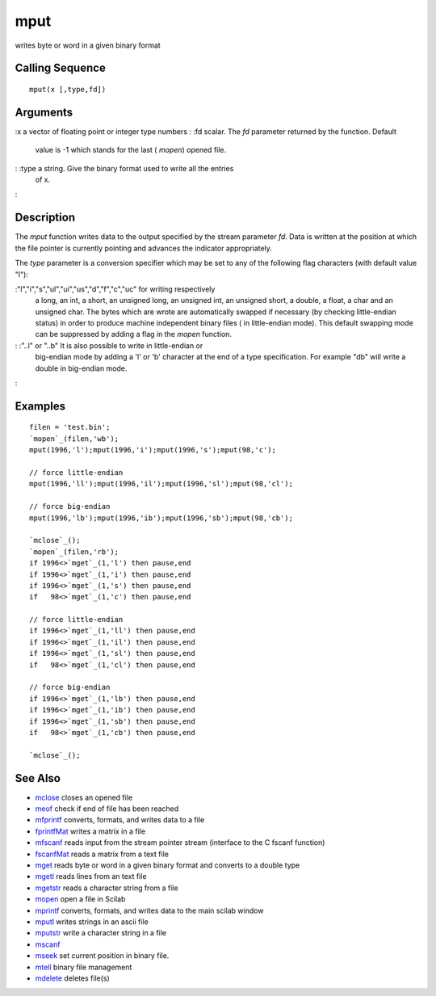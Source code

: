 


mput
====

writes byte or word in a given binary format



Calling Sequence
~~~~~~~~~~~~~~~~


::

    mput(x [,type,fd])




Arguments
~~~~~~~~~

:x a vector of floating point or integer type numbers
: :fd scalar. The `fd` parameter returned by the function. Default
  value is -1 which stands for the last ( `mopen`) opened file.
: :type a string. Give the binary format used to write all the entries
  of x.
:



Description
~~~~~~~~~~~

The `mput` function writes data to the output specified by the stream
parameter `fd`. Data is written at the position at which the file
pointer is currently pointing and advances the indicator
appropriately.

The `type` parameter is a conversion specifier which may be set to any
of the following flag characters (with default value "l"):

:"l","i","s","ul","ui","us","d","f","c","uc" for writing respectively
  a long, an int, a short, an unsigned long, an unsigned int, an
  unsigned short, a double, a float, a char and an unsigned char. The
  bytes which are wrote are automatically swapped if necessary (by
  checking little-endian status) in order to produce machine independent
  binary files ( in little-endian mode). This default swapping mode can
  be suppressed by adding a flag in the `mopen` function.
: :"..l" or "..b" It is also possible to write in little-endian or
  big-endian mode by adding a 'l' or 'b' character at the end of a type
  specification. For example "db" will write a double in big-endian
  mode.
:



Examples
~~~~~~~~


::

    filen = 'test.bin';
    `mopen`_(filen,'wb');
    mput(1996,'l');mput(1996,'i');mput(1996,'s');mput(98,'c');
    
    // force little-endian 
    mput(1996,'ll');mput(1996,'il');mput(1996,'sl');mput(98,'cl');
    
    // force big-endian 
    mput(1996,'lb');mput(1996,'ib');mput(1996,'sb');mput(98,'cb');
    
    `mclose`_();
    `mopen`_(filen,'rb');
    if 1996<>`mget`_(1,'l') then pause,end
    if 1996<>`mget`_(1,'i') then pause,end
    if 1996<>`mget`_(1,'s') then pause,end
    if   98<>`mget`_(1,'c') then pause,end
    
    // force little-endian
    if 1996<>`mget`_(1,'ll') then pause,end
    if 1996<>`mget`_(1,'il') then pause,end
    if 1996<>`mget`_(1,'sl') then pause,end
    if   98<>`mget`_(1,'cl') then pause,end
    
    // force big-endian 
    if 1996<>`mget`_(1,'lb') then pause,end
    if 1996<>`mget`_(1,'ib') then pause,end
    if 1996<>`mget`_(1,'sb') then pause,end
    if   98<>`mget`_(1,'cb') then pause,end
    
    `mclose`_();




See Also
~~~~~~~~


+ `mclose`_ closes an opened file
+ `meof`_ check if end of file has been reached
+ `mfprintf`_ converts, formats, and writes data to a file
+ `fprintfMat`_ writes a matrix in a file
+ `mfscanf`_ reads input from the stream pointer stream (interface to
  the C fscanf function)
+ `fscanfMat`_ reads a matrix from a text file
+ `mget`_ reads byte or word in a given binary format and converts to
  a double type
+ `mgetl`_ reads lines from an text file
+ `mgetstr`_ reads a character string from a file
+ `mopen`_ open a file in Scilab
+ `mprintf`_ converts, formats, and writes data to the main scilab
  window
+ `mputl`_ writes strings in an ascii file
+ `mputstr`_ write a character string in a file
+ `mscanf`_
+ `mseek`_ set current position in binary file.
+ `mtell`_ binary file management
+ `mdelete`_ deletes file(s)


.. _mfscanf: mfscanf.html
.. _meof: meof.html
.. _mget: mget.html
.. _fscanfMat: fscanfMat.html
.. _mprintf: mprintf.html
.. _mputl: mputl.html
.. _mdelete: mdelete.html
.. _mclose: mclose.html
.. _mgetstr: mgetstr.html
.. _mfprintf: mfprintf.html
.. _mscanf: mfscanf.html#mscanf
.. _mopen: mopen.html
.. _mseek: mseek.html
.. _mtell: mtell.html
.. _mgetl: mgetl.html
.. _mputstr: mputstr.html
.. _fprintfMat: fprintfMat.html


